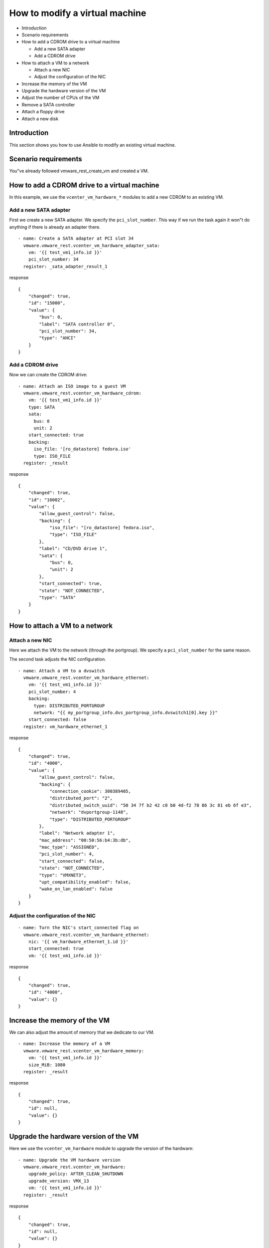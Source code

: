 .. _ansible_collections.vmware.vmware_rest.docsite.vmware-rest-vm-hardware-tuning:


How to modify a virtual machine
*******************************

*  Introduction

*  Scenario requirements

*  How to add a CDROM drive to a virtual machine

   *  Add a new SATA adapter

   *  Add a CDROM drive

*  How to attach a VM to a network

   *  Attach a new NIC

   *  Adjust the configuration of the NIC

*  Increase the memory of the VM

*  Upgrade the hardware version of the VM

*  Adjust the number of CPUs of the VM

*  Remove a SATA controller

*  Attach a floppy drive

*  Attach a new disk


Introduction
============

This section shows you how to use Ansible to modify an existing
virtual machine.


Scenario requirements
=====================

You"ve already followed vmware_rest_create_vm and created a VM.


How to add a CDROM drive to a virtual machine
=============================================

In this example, we use the ``vcenter_vm_hardware_*`` modules to add a
new CDROM to an existing VM.


Add a new SATA adapter
----------------------

First we create a new SATA adapter. We specify the
``pci_slot_number``. This way if we run the task again it won"t do
anything if there is already an adapter there.

::

   - name: Create a SATA adapter at PCI slot 34
     vmware.vmware_rest.vcenter_vm_hardware_adapter_sata:
       vm: '{{ test_vm1_info.id }}'
       pci_slot_number: 34
     register: _sata_adapter_result_1

response

::

   {
       "changed": true,
       "id": "15000",
       "value": {
           "bus": 0,
           "label": "SATA controller 0",
           "pci_slot_number": 34,
           "type": "AHCI"
       }
   }


Add a CDROM drive
-----------------

Now we can create the CDROM drive:

::

   - name: Attach an ISO image to a guest VM
     vmware.vmware_rest.vcenter_vm_hardware_cdrom:
       vm: '{{ test_vm1_info.id }}'
       type: SATA
       sata:
         bus: 0
         unit: 2
       start_connected: true
       backing:
         iso_file: '[ro_datastore] fedora.iso'
         type: ISO_FILE
     register: _result

response

::

   {
       "changed": true,
       "id": "16002",
       "value": {
           "allow_guest_control": false,
           "backing": {
               "iso_file": "[ro_datastore] fedora.iso",
               "type": "ISO_FILE"
           },
           "label": "CD/DVD drive 1",
           "sata": {
               "bus": 0,
               "unit": 2
           },
           "start_connected": true,
           "state": "NOT_CONNECTED",
           "type": "SATA"
       }
   }

.. _ansible_collections.vmware.vmware_rest.docsite.vmware-rest-attach-a-network:


How to attach a VM to a network
===============================


Attach a new NIC
----------------

Here we attach the VM to the network (through the portgroup). We
specify a ``pci_slot_number`` for the same reason.

The second task adjusts the NIC configuration.

::

   - name: Attach a VM to a dvswitch
     vmware.vmware_rest.vcenter_vm_hardware_ethernet:
       vm: '{{ test_vm1_info.id }}'
       pci_slot_number: 4
       backing:
         type: DISTRIBUTED_PORTGROUP
         network: "{{ my_portgroup_info.dvs_portgroup_info.dvswitch1[0].key }}"
       start_connected: false
     register: vm_hardware_ethernet_1

response

::

   {
       "changed": true,
       "id": "4000",
       "value": {
           "allow_guest_control": false,
           "backing": {
               "connection_cookie": 300389405,
               "distributed_port": "2",
               "distributed_switch_uuid": "50 34 7f b2 42 c0 b0 4d-f2 78 86 3c 81 eb 6f e3",
               "network": "dvportgroup-1148",
               "type": "DISTRIBUTED_PORTGROUP"
           },
           "label": "Network adapter 1",
           "mac_address": "00:50:56:b4:3b:db",
           "mac_type": "ASSIGNED",
           "pci_slot_number": 4,
           "start_connected": false,
           "state": "NOT_CONNECTED",
           "type": "VMXNET3",
           "upt_compatibility_enabled": false,
           "wake_on_lan_enabled": false
       }
   }


Adjust the configuration of the NIC
-----------------------------------

::

   - name: Turn the NIC's start_connected flag on
     vmware.vmware_rest.vcenter_vm_hardware_ethernet:
       nic: '{{ vm_hardware_ethernet_1.id }}'
       start_connected: true
       vm: '{{ test_vm1_info.id }}'

response

::

   {
       "changed": true,
       "id": "4000",
       "value": {}
   }


Increase the memory of the VM
=============================

We can also adjust the amount of memory that we dedicate to our VM.

::

   - name: Increase the memory of a VM
     vmware.vmware_rest.vcenter_vm_hardware_memory:
       vm: '{{ test_vm1_info.id }}'
       size_MiB: 1080
     register: _result

response

::

   {
       "changed": true,
       "id": null,
       "value": {}
   }


Upgrade the hardware version of the VM
======================================

Here we use the ``vcenter_vm_hardware`` module to upgrade the version
of the hardware:

::

   - name: Upgrade the VM hardware version
     vmware.vmware_rest.vcenter_vm_hardware:
       upgrade_policy: AFTER_CLEAN_SHUTDOWN
       upgrade_version: VMX_13
       vm: '{{ test_vm1_info.id }}'
     register: _result

response

::

   {
       "changed": true,
       "id": null,
       "value": {}
   }


Adjust the number of CPUs of the VM
===================================

You can use ``vcenter_vm_hardware_cpu`` for that:

::

   - name: Dedicate one core to the VM
     vmware.vmware_rest.vcenter_vm_hardware_cpu:
       vm: '{{ test_vm1_info.id }}'
       count: 1
     register: _result

response

::

   {
       "changed": false,
       "id": null,
       "value": {
           "cores_per_socket": 1,
           "count": 1,
           "hot_add_enabled": false,
           "hot_remove_enabled": false
       }
   }


Remove a SATA controller
========================

In this example, we remove the SATA controller of the PCI slot 34.

::

   - name: Dedicate one core to the VM
     vmware.vmware_rest.vcenter_vm_hardware_cpu:
       vm: '{{ test_vm1_info.id }}'
       count: 1
     register: _result

response

::

   {
       "changed": false,
       "id": null,
       "value": {
           "cores_per_socket": 1,
           "count": 1,
           "hot_add_enabled": false,
           "hot_remove_enabled": false
       }
   }


Attach a floppy drive
=====================

Here we attach a floppy drive to a VM.

::

   - name: Add a floppy disk drive
     vmware.vmware_rest.vcenter_vm_hardware_floppy:
       vm: '{{ test_vm1_info.id }}'
       allow_guest_control: true
     register: my_floppy_drive

response

::

   {
       "changed": true,
       "id": "8000",
       "value": {
           "allow_guest_control": true,
           "backing": {
               "auto_detect": true,
               "host_device": "",
               "type": "HOST_DEVICE"
           },
           "label": "Floppy drive 1",
           "start_connected": false,
           "state": "NOT_CONNECTED"
       }
   }


Attach a new disk
=================

Here we attach a tiny disk to the VM. The ``capacity`` is in bytes.

::

   - name: Create a new disk
     vmware.vmware_rest.vcenter_vm_hardware_disk:
       vm: '{{ test_vm1_info.id }}'
       type: SATA
       new_vmdk:
         capacity: 320000
     register: my_new_disk

response

::

   {
       "changed": true,
       "id": "16000",
       "value": {
           "backing": {
               "type": "VMDK_FILE",
               "vmdk_file": "[rw_datastore] test_vm1/test_vm1_1.vmdk"
           },
           "capacity": 320000,
           "label": "Hard disk 2",
           "sata": {
               "bus": 0,
               "unit": 0
           },
           "type": "SATA"
       }
   }
